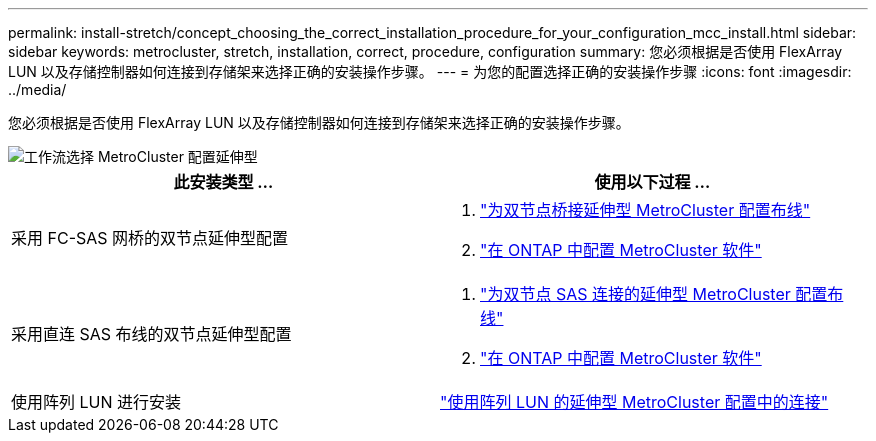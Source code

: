 ---
permalink: install-stretch/concept_choosing_the_correct_installation_procedure_for_your_configuration_mcc_install.html 
sidebar: sidebar 
keywords: metrocluster, stretch, installation, correct, procedure, configuration 
summary: 您必须根据是否使用 FlexArray LUN 以及存储控制器如何连接到存储架来选择正确的安装操作步骤。 
---
= 为您的配置选择正确的安装操作步骤
:icons: font
:imagesdir: ../media/


[role="lead"]
您必须根据是否使用 FlexArray LUN 以及存储控制器如何连接到存储架来选择正确的安装操作步骤。

image::../media/workflow_select_your_metrocluster_configuration_stretch.gif[工作流选择 MetroCluster 配置延伸型]

|===
| 此安装类型 ... | 使用以下过程 ... 


 a| 
采用 FC-SAS 网桥的双节点延伸型配置
 a| 
. link:task_configure_the_mcc_hardware_components_2_node_stretch_atto.html["为双节点桥接延伸型 MetroCluster 配置布线"]
. link:concept_configuring_the_mcc_software_in_ontap.html["在 ONTAP 中配置 MetroCluster 软件"]




 a| 
采用直连 SAS 布线的双节点延伸型配置
 a| 
. link:task_configure_the_mcc_hardware_components_2_node_stretch_sas.html["为双节点 SAS 连接的延伸型 MetroCluster 配置布线"]
. link:concept_configuring_the_mcc_software_in_ontap.html["在 ONTAP 中配置 MetroCluster 软件"]




 a| 
使用阵列 LUN 进行安装
 a| 
link:concept_stretch_mcc_configuration_with_array_luns.html["使用阵列 LUN 的延伸型 MetroCluster 配置中的连接"]

|===
